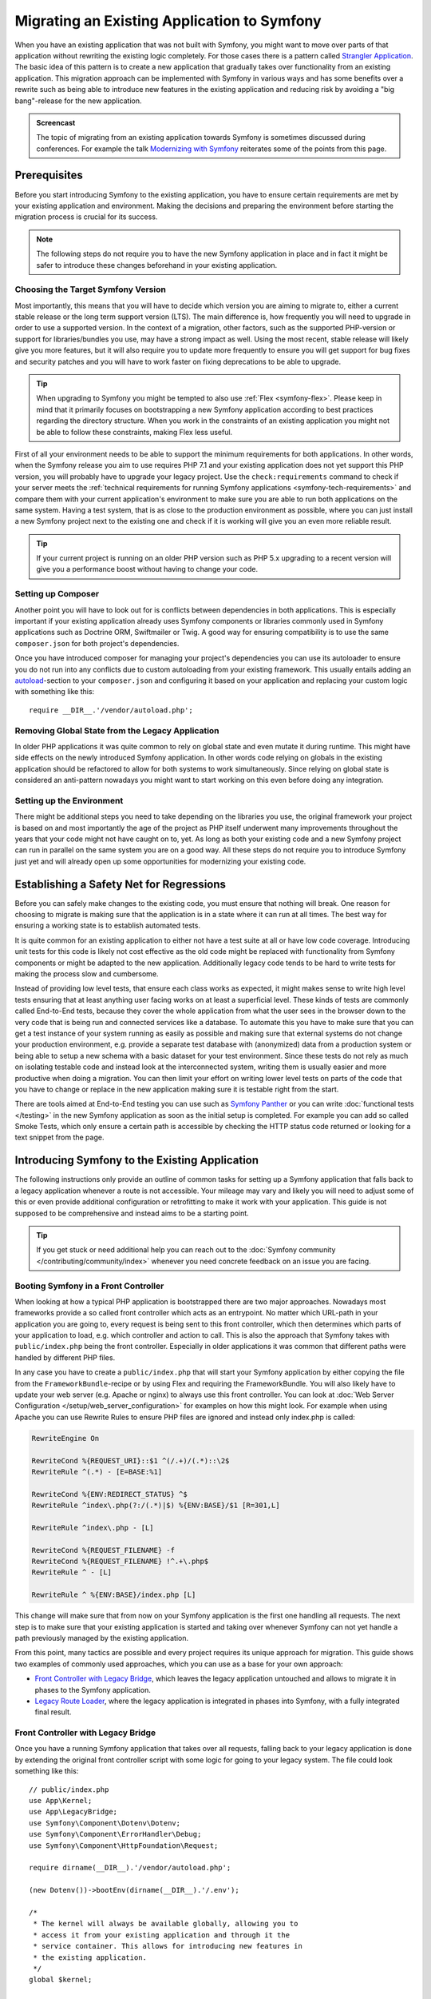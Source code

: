 .. index::
   single: Migration

Migrating an Existing Application to Symfony
============================================

When you have an existing application that was not built with Symfony,
you might want to move over parts of that application without rewriting
the existing logic completely. For those cases there is a pattern called
`Strangler Application`_. The basic idea of this pattern is to create a
new application that gradually takes over functionality from an existing
application. This migration approach can be implemented with Symfony in
various ways and has some benefits over a rewrite such as being able
to introduce new features in the existing application and reducing risk
by avoiding a "big bang"-release for the new application.

.. admonition:: Screencast
    :class: screencast

    The topic of migrating from an existing application towards Symfony is
    sometimes discussed during conferences. For example the talk
    `Modernizing with Symfony`_ reiterates some of the points from this page.

Prerequisites
-------------

Before you start introducing Symfony to the existing application, you have to
ensure certain requirements are met by your existing application and
environment.  Making the decisions and preparing the environment before
starting the migration process is crucial for its success.

.. note::

    The following steps do not require you to have the new Symfony
    application in place and in fact it might be safer to introduce these
    changes beforehand in your existing application.

Choosing the Target Symfony Version
~~~~~~~~~~~~~~~~~~~~~~~~~~~~~~~~~~~

Most importantly, this means that you will have to decide which version you
are aiming to migrate to, either a current stable release or the long
term support version (LTS). The main difference is, how frequently you
will need to upgrade in order to use a supported version. In the context
of a migration, other factors, such as the supported PHP-version or
support for libraries/bundles you use, may have a strong impact as well.
Using the most recent, stable release will likely give you more features,
but it will also require you to update more frequently to ensure you will
get support for bug fixes and security patches and you will have to work
faster on fixing deprecations to be able to upgrade.

.. tip::

    When upgrading to Symfony you might be tempted to also use
    :ref:`Flex <symfony-flex>`. Please keep in mind that it primarily
    focuses on bootstrapping a new Symfony application according to best
    practices regarding the directory structure. When you work in the
    constraints of an existing application you might not be able to
    follow these constraints, making Flex less useful.

First of all your environment needs to be able to support the minimum
requirements for both applications. In other words, when the Symfony
release you aim to use requires PHP 7.1 and your existing application
does not yet support this PHP version, you will probably have to upgrade
your legacy project. Use the ``check:requirements`` command to check if your
server meets the :ref:`technical requirements for running Symfony applications <symfony-tech-requirements>`
and compare them with your current application's environment to make sure you
are able to run both applications on the same system. Having a test
system, that is as close to the production environment as possible,
where you can just install a new Symfony project next to the existing one
and check if it is working will give you an even more reliable result.

.. tip::

    If your current project is running on an older PHP version such as
    PHP 5.x upgrading to a recent version will give you a performance
    boost without having to change your code.

Setting up Composer
~~~~~~~~~~~~~~~~~~~

Another point you will have to look out for is conflicts between
dependencies in both applications. This is especially important if your
existing application already uses Symfony components or libraries commonly
used in Symfony applications such as Doctrine ORM, Swiftmailer or Twig.
A good way for ensuring compatibility is to use the same ``composer.json``
for both project's dependencies.

Once you have introduced composer for managing your project's dependencies
you can use its autoloader to ensure you do not run into any conflicts due
to custom autoloading from your existing framework. This usually entails
adding an `autoload`_-section to your ``composer.json`` and configuring it
based on your application and replacing your custom logic with something
like this::

    require __DIR__.'/vendor/autoload.php';

Removing Global State from the Legacy Application
~~~~~~~~~~~~~~~~~~~~~~~~~~~~~~~~~~~~~~~~~~~~~~~~~

In older PHP applications it was quite common to rely on global state and
even mutate it during runtime. This might have side effects on the newly
introduced Symfony application. In other words code relying on globals
in the existing application should be refactored to allow for both systems
to work simultaneously. Since relying on global state is considered an
anti-pattern nowadays you might want to start working on this even before
doing any integration.

Setting up the Environment
~~~~~~~~~~~~~~~~~~~~~~~~~~

There might be additional steps you need to take depending on the libraries
you use, the original framework your project is based on and most importantly
the age of the project as PHP itself underwent many improvements throughout
the years that your code might not have caught on to, yet. As long as both
your existing code and a new Symfony project can run in parallel on the
same system you are on a good way. All these steps do not require you to
introduce Symfony just yet and will already open up some opportunities for
modernizing your existing code.

Establishing a Safety Net for Regressions
-----------------------------------------

Before you can safely make changes to the existing code, you must ensure that
nothing will break. One reason for choosing to migrate is making sure that the
application is in a state where it can run at all times. The best way for
ensuring a working state is to establish automated tests.

It is quite common for an existing application to either not have a test suite
at all or have low code coverage. Introducing unit tests for this code is
likely not cost effective as the old code might be replaced with functionality
from Symfony components or might be adapted to the new application.
Additionally legacy code tends to be hard to write tests for making the process
slow and cumbersome.

Instead of providing low level tests, that ensure each class works as expected, it
might makes sense to write high level tests ensuring that at least anything user
facing works on at least a superficial level. These kinds of tests are commonly
called End-to-End tests, because they cover the whole application from what the
user sees in the browser down to the very code that is being run and connected
services like a database. To automate this you have to make sure that you can
get a test instance of your system running as easily as possible and making
sure that external systems do not change your production environment, e.g.
provide a separate test database with (anonymized) data from a production
system or being able to setup a new schema with a basic dataset for your test
environment. Since these tests do not rely as much on isolating testable code
and instead look at the interconnected system, writing them is usually easier
and more productive when doing a migration. You can then limit your effort on
writing lower level tests on parts of the code that you have to change or
replace in the new application making sure it is testable right from the start.

There are tools aimed at End-to-End testing you can use such as
`Symfony Panther`_ or you can write :doc:`functional tests </testing>`
in the new Symfony application as soon as the initial setup is completed.
For example you can add so called Smoke Tests, which only ensure a certain
path is accessible by checking the HTTP status code returned or looking for
a text snippet from the page.

Introducing Symfony to the Existing Application
-----------------------------------------------

The following instructions only provide an outline of common tasks for
setting up a Symfony application that falls back to a legacy application
whenever a route is not accessible. Your mileage may vary and likely you
will need to adjust some of this or even provide additional configuration
or retrofitting to make it work with your application. This guide is not
supposed to be comprehensive and instead aims to be a starting point.

.. tip::

    If you get stuck or need additional help you can reach out to the
    :doc:`Symfony community </contributing/community/index>` whenever you need
    concrete feedback on an issue you are facing.

Booting Symfony in a Front Controller
~~~~~~~~~~~~~~~~~~~~~~~~~~~~~~~~~~~~~

When looking at how a typical PHP application is bootstrapped there are
two major approaches. Nowadays most frameworks provide a so called
front controller which acts as an entrypoint. No matter which URL-path
in your application you are going to, every request is being sent to
this front controller, which then determines which parts of your
application to load, e.g. which controller and action to call. This is
also the approach that Symfony takes with ``public/index.php`` being
the front controller. Especially in older applications it was common
that different paths were handled by different PHP files.

In any case you have to create a ``public/index.php`` that will start
your Symfony application by either copying the file from the
``FrameworkBundle``-recipe or by using Flex and requiring the
FrameworkBundle. You will also likely have to update your web server
(e.g. Apache or nginx) to always use this front controller. You can
look at :doc:`Web Server Configuration </setup/web_server_configuration>`
for examples on how this might look. For example when using Apache you can
use Rewrite Rules to ensure PHP files are ignored and instead only index.php
is called:

.. code-block:: apache

    RewriteEngine On

    RewriteCond %{REQUEST_URI}::$1 ^(/.+)/(.*)::\2$
    RewriteRule ^(.*) - [E=BASE:%1]

    RewriteCond %{ENV:REDIRECT_STATUS} ^$
    RewriteRule ^index\.php(?:/(.*)|$) %{ENV:BASE}/$1 [R=301,L]

    RewriteRule ^index\.php - [L]

    RewriteCond %{REQUEST_FILENAME} -f
    RewriteCond %{REQUEST_FILENAME} !^.+\.php$
    RewriteRule ^ - [L]

    RewriteRule ^ %{ENV:BASE}/index.php [L]

This change will make sure that from now on your Symfony application is
the first one handling all requests. The next step is to make sure that
your existing application is started and taking over whenever Symfony
can not yet handle a path previously managed by the existing application.

From this point, many tactics are possible and every project requires its
unique approach for migration. This guide shows two examples of commonly used
approaches, which you can use as a base for your own approach:

* `Front Controller with Legacy Bridge`_, which leaves the legacy application
  untouched and allows to migrate it in phases to the Symfony application.
* `Legacy Route Loader`_, where the legacy application is integrated in phases
  into Symfony, with a fully integrated final result.

Front Controller with Legacy Bridge
~~~~~~~~~~~~~~~~~~~~~~~~~~~~~~~~~~~

Once you have a running Symfony application that takes over all requests,
falling back to your legacy application is done by extending the original front
controller script with some logic for going to your legacy system. The file
could look something like this::

    // public/index.php
    use App\Kernel;
    use App\LegacyBridge;
    use Symfony\Component\Dotenv\Dotenv;
    use Symfony\Component\ErrorHandler\Debug;
    use Symfony\Component\HttpFoundation\Request;

    require dirname(__DIR__).'/vendor/autoload.php';

    (new Dotenv())->bootEnv(dirname(__DIR__).'/.env');

    /*
     * The kernel will always be available globally, allowing you to
     * access it from your existing application and through it the
     * service container. This allows for introducing new features in
     * the existing application.
     */
    global $kernel;

    if ($_SERVER['APP_DEBUG']) {
        umask(0000);

        Debug::enable();
    }

    if ($trustedProxies = $_SERVER['TRUSTED_PROXIES'] ?? $_ENV['TRUSTED_PROXIES'] ?? false) {
        Request::setTrustedProxies(
          explode(',', $trustedProxies),
          Request::HEADER_X_FORWARDED_FOR | Request::HEADER_X_FORWARDED_PORT | Request::HEADER_X_FORWARDED_PROTO
        );
    }

    if ($trustedHosts = $_SERVER['TRUSTED_HOSTS'] ?? $_ENV['TRUSTED_HOSTS'] ?? false) {
        Request::setTrustedHosts([$trustedHosts]);
    }

    $kernel = new Kernel($_SERVER['APP_ENV'], (bool) $_SERVER['APP_DEBUG']);
    $request = Request::createFromGlobals();
    $response = $kernel->handle($request);

    /*
     * LegacyBridge will take care of figuring out whether to boot up the
     * existing application or to send the Symfony response back to the client.
     */
    $scriptFile = LegacyBridge::prepareLegacyScript($request, $response, __DIR__);
    if ($scriptFile !== null) {
        require $scriptFile;
    } else {
        $response->send();
    }
    $kernel->terminate($request, $response);

There are 2 major deviations from the original file:

Line 15
  First of all, ``$kernel`` is made globally available. This allows you to use
  Symfony features inside your existing application and gives access to
  services configured in our Symfony application. This helps you prepare your
  own code to work better within the Symfony application before you transition
  it over. For instance, by replacing outdated or redundant libraries with
  Symfony components.

Line 38 - 47
  Instead of sending the Symfony response directly, a ``LegacyBridge`` is
  called to decide whether the legacy application should be booted and used to
  create the response instead.

This legacy bridge is responsible for figuring out which file should be loaded
in order to process the old application logic. This can either be a front
controller similar to Symfony's ``public/index.php`` or a specific script file
based on the current route. The basic outline of this LegacyBridge could look
somewhat like this::

    // src/LegacyBridge.php
    namespace App;

    use Symfony\Component\HttpFoundation\Request;
    use Symfony\Component\HttpFoundation\Response;

    class LegacyBridge
    {
        public static function prepareLegacyScript(Request $request, Response $response, string $publicDirectory): string
        {
            // If Symfony successfully handled the route, you do not have to do anything.
            if (false === $response->isNotFound()) {
                return;
            }

            // Figure out how to map to the needed script file
            // from the existing application and possibly (re-)set
            // some env vars.
            $legacyScriptFilename = ...;

            return $legacyScriptFilename;
        }
    }

This is the most generic approach you can take, that is likely to work
no matter what your previous system was. You might have to account for
certain "quirks", but since your original application is only started
after Symfony finished handling the request you reduced the chances
for side effects and any interference.

Since the old script is called in the global variable scope it will reduce side
effects on the old code which can sometimes require variables from the global
scope. At the same time, because your Symfony application will always be
booted first, you can access the container via the ``$kernel`` variable and
then fetch any service (using :method:`Symfony\\Component\\HttpKernel\\KernelInterface::getContainer`).
This can be helpful if you want to introduce new features to your legacy
application, without switching over the whole action to the new application.
For example, you could now use the Symfony Translator in your old application
or instead of using your old database logic, you could use Doctrine to refactor
old queries. This will also allow you to incrementally improve the legacy code
making it easier to transition it over to the new Symfony application.

The major downside is, that both systems are not well integrated
into each other leading to some redundancies and possibly duplicated code.
For example, since the Symfony application is already done handling the
request you can not take advantage of kernel events or utilize Symfony's
routing for determining which legacy script to call.

Legacy Route Loader
~~~~~~~~~~~~~~~~~~~

The major difference to the LegacyBridge-approach from before is, that the
logic is moved inside the Symfony application. It removes some of the
redundancies and allows us to also interact with parts of the legacy
application from inside Symfony, instead of just the other way around.

.. tip::

    The following route loader is just a generic example that you might
    have to tweak for your legacy application. You can familiarize
    yourself with the concepts by reading up on it in :doc:`Routing </routing>`.

The legacy route loader is :doc:`a custom route loader </routing/custom_route_loader>`.
The legacy route loader has a similar functionality as the previous
LegacyBridge, but it is a service that is registered inside Symfony's Routing
component::

    // src/Legacy/LegacyRouteLoader.php
    namespace App\Legacy;

    use Symfony\Component\Config\Loader\Loader;
    use Symfony\Component\Routing\Route;
    use Symfony\Component\Routing\RouteCollection;

    class LegacyRouteLoader extends Loader
    {
        // ...

        public function load($resource, $type = null)
        {
            $collection = new RouteCollection();
            $finder = new Finder();
            $finder->files()->name('*.php');

            /** @var SplFileInfo $legacyScriptFile */
            foreach ($finder->in($this->webDir) as $legacyScriptFile) {
                // This assumes all legacy files use ".php" as extension
                $filename = basename($legacyScriptFile->getRelativePathname(), '.php');
                $routeName = sprintf('app.legacy.%s', str_replace('/', '__', $filename));

                $collection->add($routeName, new Route($legacyScriptFile->getRelativePathname(), [
                    '_controller' => 'App\Controller\LegacyController::loadLegacyScript',
                    'requestPath' => '/' . $legacyScriptFile->getRelativePathname(),
                    'legacyScript' => $legacyScriptFile->getPathname(),
                ]));
            }

            return $collection;
        }
    }

You will also have to register the loader in your application's
``routing.yaml`` as described in the documentation for
:doc:`Custom Route Loaders </routing/custom_route_loader>`.
Depending on your configuration, you might also have to tag the service with
``routing.loader``. Afterwards you should be able to see all the legacy routes
in your route configuration, e.g. when you call the ``debug:router``-command:

.. code-block:: terminal

    $ php bin/console debug:router

In order to use these routes you will need to create a controller that handles
these routes. You might have noticed the ``_controller`` attribute in the
previous code example, which tells Symfony which Controller to call whenever it
tries to access one of our legacy routes. The controller itself can then use the
other route attributes (i.e. ``requestPath`` and ``legacyScript``) to determine
which script to call and wrap the output in a response class::

    // src/Controller/LegacyController.php
    namespace App\Controller;

    use Symfony\Component\HttpFoundation\StreamedResponse;

    class LegacyController
    {
        public function loadLegacyScript(string $requestPath, string $legacyScript)
        {
            return new StreamedResponse(
                function () use ($requestPath, $legacyScript) {
                    $_SERVER['PHP_SELF'] = $requestPath;
                    $_SERVER['SCRIPT_NAME'] = $requestPath;
                    $_SERVER['SCRIPT_FILENAME'] = $legacyScript;

                    chdir(dirname($legacyScript));

                    require $legacyScript;
                }
            );
        }
    }

This controller will set some server variables that might be needed by
the legacy application. This will simulate the legacy script being called
directly, in case it relies on these variables (e.g. when determining
relative paths or file names). Finally the action requires the old script,
which essentially calls the original script as before, but it runs inside
our current application scope, instead of the global scope.

There are some risks to this approach, as it is no longer run in the global
scope. However, since the legacy code now runs inside a controller action, you gain
access to many functionalities from the new Symfony application, including the
chance to use Symfony's event lifecycle. For instance, this allows you to
transition the authentication and authorization of the legacy application over
to the Symfony application using the Security component and its firewalls.

.. _`Strangler Application`: https://martinfowler.com/bliki/StranglerFigApplication.html
.. _`autoload`: https://getcomposer.org/doc/04-schema.md#autoload
.. _`Modernizing with Symfony`: https://youtu.be/YzyiZNY9htQ
.. _`Symfony Panther`: https://github.com/symfony/panther
